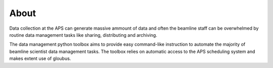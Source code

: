 =====
About
=====

Data collection at the APS can generate massive ammount of data
and often the beamline staff can be overwhelmed by routine data 
management tasks like sharing, distributing and archiving.

The data management python toolbox aims to provide easy command-like
instruction to automate the majority of beamline scientist data 
management tasks. The toolbox relies on automatic access to the APS
scheduling system and makes extent use of gloubus.

